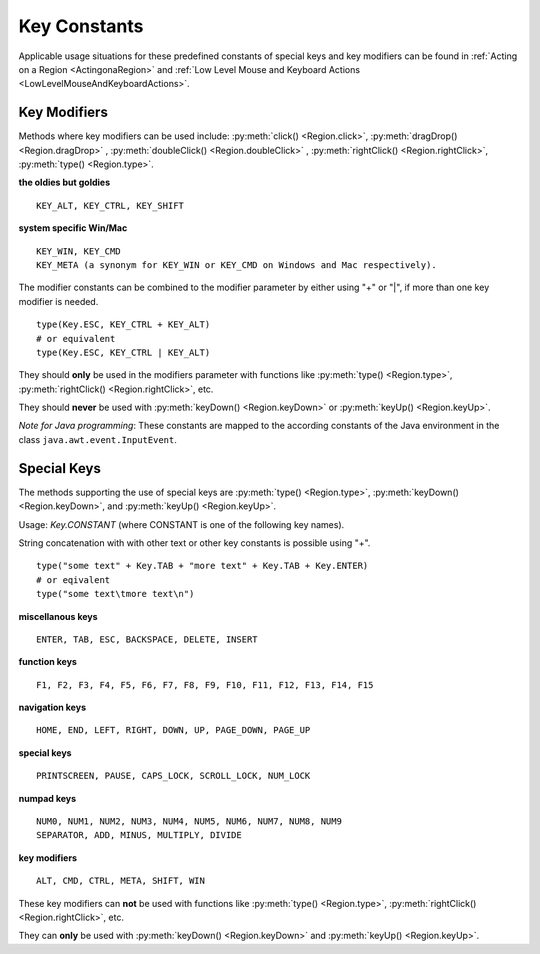 Key Constants
=============

.. py:class:: Key

Applicable usage situations for these predefined constants of special keys and key
modifiers can be found in :ref:`Acting on a Region <ActingonaRegion>` and :ref:`Low
Level Mouse and Keyboard Actions <LowLevelMouseAndKeyboardActions>`.

Key Modifiers
-------------

Methods where key modifiers can be used include: :py:meth:`click() <Region.click>`,
:py:meth:`dragDrop() <Region.dragDrop>` , :py:meth:`doubleClick()
<Region.doubleClick>` , :py:meth:`rightClick() <Region.rightClick>`,
:py:meth:`type() <Region.type>`.

**the oldies but goldies** ::

	KEY_ALT, KEY_CTRL, KEY_SHIFT

**system specific Win/Mac** ::

	KEY_WIN, KEY_CMD 
	KEY_META (a synonym for KEY_WIN or KEY_CMD on Windows and Mac respectively).
	
The modifier constants can be combined to the modifier parameter by either using "+" or "|", if more than one key modifier is needed. ::

	type(Key.ESC, KEY_CTRL + KEY_ALT)
	# or equivalent
	type(Key.ESC, KEY_CTRL | KEY_ALT)

They should **only** be used in the
modifiers parameter with functions like :py:meth:`type() <Region.type>`, :py:meth:`rightClick() <Region.rightClick>`, etc. 

They should **never** be used with :py:meth:`keyDown() <Region.keyDown>` or :py:meth:`keyUp() <Region.keyUp>`.

*Note for Java programming*: These constants are mapped to the according constants of the Java environment
in the class ``java.awt.event.InputEvent``. 


Special Keys
------------

The methods supporting the use of special keys are :py:meth:`type() <Region.type>`,
:py:meth:`keyDown() <Region.keyDown>`, and :py:meth:`keyUp() <Region.keyUp>`.

Usage: `Key.CONSTANT` (where CONSTANT is one of the following key names).

String concatenation with with other text or other key constants is possible using "+". ::

	type("some text" + Key.TAB + "more text" + Key.TAB + Key.ENTER)
	# or eqivalent
	type("some text\tmore text\n")	

**miscellanous keys** ::

	ENTER, TAB, ESC, BACKSPACE, DELETE, INSERT

**function keys** ::

	F1, F2, F3, F4, F5, F6, F7, F8, F9, F10, F11, F12, F13, F14, F15

**navigation keys** ::

	HOME, END, LEFT, RIGHT, DOWN, UP, PAGE_DOWN, PAGE_UP

**special keys** ::

	PRINTSCREEN, PAUSE, CAPS_LOCK, SCROLL_LOCK, NUM_LOCK

**numpad keys** ::

	NUM0, NUM1, NUM2, NUM3, NUM4, NUM5, NUM6, NUM7, NUM8, NUM9
	SEPARATOR, ADD, MINUS, MULTIPLY, DIVIDE

**key modifiers** ::

	ALT, CMD, CTRL, META, SHIFT, WIN

These key modifiers can **not** be used  with functions
like :py:meth:`type() <Region.type>`, :py:meth:`rightClick() <Region.rightClick>`, etc. 

They can **only** be used with :py:meth:`keyDown() <Region.keyDown>` and :py:meth:`keyUp() <Region.keyUp>`.
